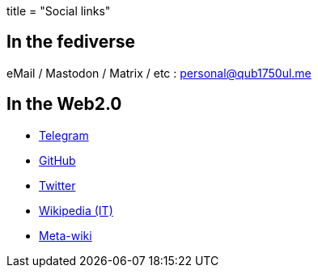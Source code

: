 +++
title = "Social links"
+++

== In the fediverse

eMail / Mastodon / Matrix / etc :
link:/link/mastodon[personal@qub1750ul.me]

== In the Web2.0

- https://t.me/qub1750ul[Telegram]
- https://github.com/qub1750ul[GitHub]
- https://twitter.com/qub1750ul[Twitter]
- https://it.wikipedia.org/wiki/Utente:Giuseppe_Masino[Wikipedia (IT)]
- https://meta.wikimedia.org/wiki/User:Giuseppe_Masino[Meta-wiki]
